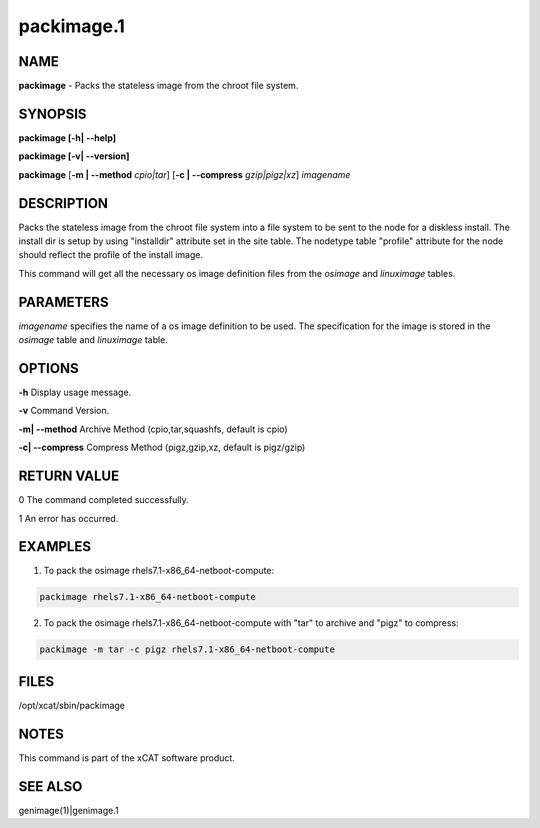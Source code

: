 
###########
packimage.1
###########

.. highlight:: perl


****
NAME
****


\ **packimage**\  - Packs the stateless image from the chroot file system.


********
SYNOPSIS
********


\ **packimage [-h| -**\ **-help]**\ 

\ **packimage  [-v| -**\ **-version]**\ 

\ **packimage**\  [\ **-m | -**\ **-method**\  \ *cpio|tar*\ ] [\ **-c | -**\ **-compress**\  \ *gzip|pigz|xz*\ ]  \ *imagename*\ 


***********
DESCRIPTION
***********


Packs the stateless image from the chroot file system into a file system to be
sent to the node for a diskless install.
The install dir is setup by using "installdir" attribute set in the site table.
The nodetype table "profile" attribute for the node should reflect the profile of the install image.

This command will get all the necessary os image definition files from the \ *osimage*\  and \ *linuximage*\  tables.


**********
PARAMETERS
**********


\ *imagename*\  specifies the name of a os image definition to be used. The specification for the image is stored in the \ *osimage*\  table and \ *linuximage*\  table.


*******
OPTIONS
*******


\ **-h**\           Display usage message.

\ **-v**\           Command Version.

\ **-m| -**\ **-method**\           Archive Method (cpio,tar,squashfs, default is cpio)

\ **-c| -**\ **-compress**\           Compress Method (pigz,gzip,xz, default is pigz/gzip)


************
RETURN VALUE
************


0 The command completed successfully.

1 An error has occurred.


********
EXAMPLES
********


1. To pack the osimage rhels7.1-x86_64-netboot-compute:


.. code-block:: perl

  packimage rhels7.1-x86_64-netboot-compute


2. To pack the osimage rhels7.1-x86_64-netboot-compute with "tar" to archive and "pigz" to compress:


.. code-block:: perl

  packimage -m tar -c pigz rhels7.1-x86_64-netboot-compute



*****
FILES
*****


/opt/xcat/sbin/packimage


*****
NOTES
*****


This command is part of the xCAT software product.


********
SEE ALSO
********


genimage(1)|genimage.1

